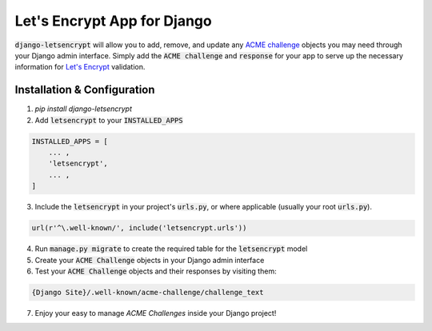 Let's Encrypt App for Django
============================

.. image:: https://travis-ci.org/urda/django-letsencrypt.svg?branch=master
   :target: https://travis-ci.org/urda/django-letsencrypt

.. image:: https://codecov.io/gh/urda/django-letsencrypt/branch/master/graph/badge.svg
   :target: https://codecov.io/gh/urda/django-letsencrypt/branch/master

:code:`django-letsencrypt` will allow you to add, remove, and update any
`ACME challenge <https://letsencrypt.github.io/acme-spec/>`_ objects you may
need through your Django admin interface. Simply add the :code:`ACME challenge`
and :code:`response` for your app to serve up the necessary information for
`Let\'s Encrypt <https://letsencrypt.org/how-it-works/>`_ validation.

Installation & Configuration
----------------------------

1. `pip install django-letsencrypt`

2. Add :code:`letsencrypt` to your :code:`INSTALLED_APPS`

.. code:: python

    INSTALLED_APPS = [
        ... ,
        'letsencrypt',
        ... ,
    ]

3. Include the :code:`letsencrypt` in your project's :code:`urls.py`,
   or where applicable (usually your root :code:`urls.py`).

.. code:: python

    url(r'^\.well-known/', include('letsencrypt.urls'))

4. Run :code:`manage.py migrate` to create the required table for the
   :code:`letsencrypt` model

5. Create your :code:`ACME Challenge` objects in your Django admin interface

6. Test your :code:`ACME Challenge` objects and their responses by visiting
   them:

.. code::

    {Django Site}/.well-known/acme-challenge/challenge_text

7. Enjoy your easy to manage `ACME Challenges` inside your Django project!
